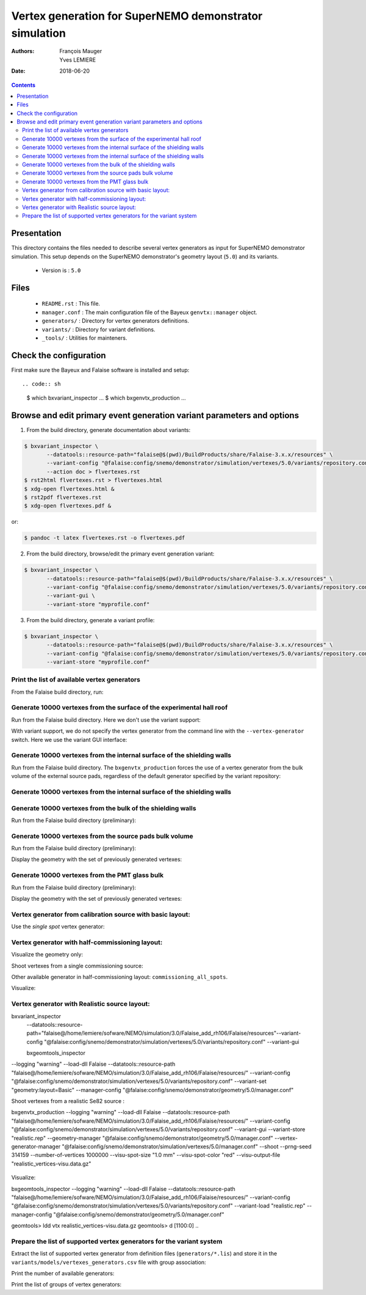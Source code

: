 ================================================================
Vertex generation for SuperNEMO demonstrator simulation
================================================================

:Authors: François Mauger, Yves LEMIERE
:Date:    2018-06-20

.. contents::
   :depth: 3
..


Presentation
============

This directory  contains the files  needed to describe  several vertex
generators as input for  SuperNEMO demonstrator simulation. This setup
depends on the SuperNEMO  demonstrator's geometry layout (``5.0``) and
its variants.

 * Version is : ``5.0``

Files
=====

  * ``README.rst`` : This file.
  * ``manager.conf``  :  The main  configuration  file  of the  Bayeux
    ``genvtx::manager`` object.
  * ``generators/`` : Directory for vertex generators definitions.
  * ``variants/`` : Directory for variant definitions.
  * ``_tools/`` : Utilities for mainteners.

Check the configuration
=======================

First make sure the Bayeux and Falaise software is installed and setup: ::

.. code:: sh

   $ which bxvariant_inspector
   ...
   $ which bxgenvtx_production
   ...
..

Browse and edit primary event generation variant parameters and options
===============================================================================

1. From the build directory, generate documentation about variants:

.. code:: sh

   $ bxvariant_inspector \
          --datatools::resource-path="falaise@$(pwd)/BuildProducts/share/Falaise-3.x.x/resources" \
          --variant-config "@falaise:config/snemo/demonstrator/simulation/vertexes/5.0/variants/repository.conf" \
	  --action doc > flvertexes.rst
   $ rst2html flvertexes.rst > flvertexes.html
   $ xdg-open flvertexes.html &
   $ rst2pdf flvertexes.rst
   $ xdg-open flvertexes.pdf &
..
or:

.. code:: sh

   $ pandoc -t latex flvertexes.rst -o flvertexes.pdf
..

2. From the build directory, browse/edit the primary event generation variant:

.. code:: sh

   $ bxvariant_inspector \
          --datatools::resource-path="falaise@$(pwd)/BuildProducts/share/Falaise-3.x.x/resources" \
          --variant-config "@falaise:config/snemo/demonstrator/simulation/vertexes/5.0/variants/repository.conf" \
          --variant-gui \
	  --variant-store "myprofile.conf"
..

3. From the build directory, generate a variant profile:

.. code:: sh

   $ bxvariant_inspector \
          --datatools::resource-path="falaise@$(pwd)/BuildProducts/share/Falaise-3.x.x/resources" \
          --variant-config "@falaise:config/snemo/demonstrator/simulation/vertexes/5.0/variants/repository.conf" \
	  --variant-store "myprofile.conf"
..

Print the list of available vertex generators
---------------------------------------------

From  the Falaise build  directory,  run:

.. raw:: sh

   $ LD_LIBRARY_PATH="$(pwd)/BuildProducts/lib:${LD_LIBRARY_PATH}" \
   bxgenvtx_production \
	 --logging "fatal" \
	 --datatools::resource-path "falaise@$(pwd)/BuildProducts/share/Falaise-3.x.x/resources" \
	 --load-dll Falaise \
	 --geometry-manager         "@falaise:config/snemo/demonstrator/geometry/4.1/manager.conf" \
	 --vertex-generator-manager "@falaise:config/snemo/demonstrator/simulation/vertexes/5.0/manager.conf" \
	 --variant-config           "@falaise:config/snemo/demonstrator/simulation/vertexes/5.0/variants/repository.conf" \
	 --variant-gui \
	 --list

Generate 10000 vertexes from the surface of the experimental hall roof
----------------------------------------------------------------------

Run from the Falaise build directory.
Here we don't use the variant support:

.. raw:: sh

   $ LD_LIBRARY_PATH="$(pwd)/BuildProducts/lib:${LD_LIBRARY_PATH}" \
     bxgenvtx_production \
     --logging "fatal" \
     --datatools::resource-path "falaise@$(pwd)/BuildProducts/share/Falaise-3.x.x/resources" \
     --load-dll Falaise \
     --geometry-manager         "@falaise:config/snemo/demonstrator/geometry/4.1/manager.conf" \
     --vertex-generator-manager "@falaise:config/snemo/demonstrator/simulation/vertexes/5.0/manager.conf" \
     --shoot \
     --prng-seed 314159 \
     --number-of-vertices 10000 \
     --vertex-modulo 100 \
     --output-file "vertices.txt" \
     --vertex-generator "experimental_hall_roof" \
     --visu \
     --visu-spot-zoom 2.0 \
     --visu-spot-color "magenta" \
     --visu-output-file "vertices-visu-dd.data.gz"
..

With variant support, we do not specify the vertex generator from the command line
with the ``--vertex-generator`` switch. Here we use the variant GUI interface:

.. raw:: sh

   $ LD_LIBRARY_PATH="$(pwd)/BuildProducts/lib:${LD_LIBRARY_PATH}" \
     bxgenvtx_production \
     --logging "fatal" \
     --datatools::resource-path "falaise@$(pwd)/BuildProducts/share/Falaise-3.x.x/resources" \
     --load-dll Falaise \
     --variant-config "@falaise:config/snemo/demonstrator/simulation/vertexes/5.0/variants/repository.conf" \
     --variant-gui \
     --variant-store "profile.conf" \
     --geometry-manager         "@falaise:config/snemo/demonstrator/geometry/4.1/manager.conf" \
     --vertex-generator-manager "@falaise:config/snemo/demonstrator/simulation/vertexes/5.0/manager.conf" \
     --shoot \
     --prng-seed 314159 \
     --number-of-vertices 10000 \
     --vertex-modulo 100 \
     --visu \
     --visu-spot-zoom 2.0 \
     --visu-spot-color "magenta"
..

Generate 10000 vertexes from the internal surface of the shielding walls
---------------------------------------------------------------------------------

Run from the Falaise build directory. The ``bxgenvtx_production`` forces
the use of a vertex generator from the bulk volume of the external source pads,
regardless of the default generator specified by the variant repository:

.. raw:: sh

   $ LD_LIBRARY_PATH="$(pwd)/BuildProducts/lib:${LD_LIBRARY_PATH}" \
     bxgenvtx_production \
     --logging "fatal" \
     --datatools::resource-path "falaise@$(pwd)/BuildProducts/share/Falaise-3.x.x/resources" \
     --load-dll Falaise \
     --geometry-manager "@falaise:config/snemo/demonstrator/geometry/4.1/manager.conf" \
     --vertex-generator-manager "@falaise:config/snemo/demonstrator/simulation/vertexes/5.0/manager.conf" \
     --shoot \
     --prng-seed 314159 \
     --number-of-vertices 10000 \
     --vertex-modulo 100 \
     --vertex-generator "source_pads_external_bulk" \
     --variant-config "@falaise:config/snemo/demonstrator/simulation/vertexes/5.0/variants/repository.conf" \
     --visu \
     --visu-spot-zoom 2.0 \
     --visu-spot-color "magenta" \
     --visu-object "[1100:0]"
..

Generate 10000 vertexes from the internal surface of the shielding walls
---------------------------------------------------------------------------------

.. raw:: sh

   $ LD_LIBRARY_PATH="$(pwd)/BuildProducts/lib:${LD_LIBRARY_PATH}" \
     bxgenvtx_production \
     --logging "fatal" \
     --datatools::resource-path "falaise@$(pwd)/BuildProducts/share/Falaise-3.x.x/resources" \
     --load-dll Falaise \
     --variant-config   "@falaise:config/snemo/demonstrator/simulation/vertexes/5.0/variants/repository.conf" \
     --variant-set      "geometry:layout/if_basic/shielding=true"  \
     --vertex-generator "shielding_all_internal_surfaces" \
     --geometry-manager         "@falaise:config/snemo/demonstrator/geometry/4.1/manager.conf" \
     --vertex-generator-manager "@falaise:config/snemo/demonstrator/simulation/vertexes/5.0/manager.conf" \
     --shoot \
     --prng-seed 314159 \
     --number-of-vertices 10000 \
     --vertex-modulo    100 \
     --visu \
     --visu-spot-zoom   2.0 \
     --visu-spot-color  "magenta"
..


Generate 10000 vertexes from the bulk of the shielding walls
---------------------------------------------------------------------------------

Run from the Falaise build directory (preliminary):

.. raw:: sh

   $ LD_LIBRARY_PATH="$(pwd)/BuildProducts/lib:${LD_LIBRARY_PATH}" \
     bxgenvtx_production \
     --logging "fatal" \
     --datatools::resource-path "falaise@$(pwd)/BuildProducts/share/Falaise-3.x.x/resources" \
     --load-dll Falaise \
     --variant-config "@falaise:config/snemo/demonstrator/simulation/vertexes/5.0/variants/repository.conf" \
     --variant-set "geometry:layout/if_basic/shielding=true"  \
     --variant-set "vertexes:generator=shielding_left_right_bulk"  \
     --geometry-manager         "@falaise:config/snemo/demonstrator/geometry/4.1/manager.conf" \
     --vertex-generator-manager "@falaise:config/snemo/demonstrator/simulation/vertexes/5.0/manager.conf" \
     --shoot \
     --prng-seed 314159 \
     --number-of-vertices 10000 \
     --vertex-modulo 100 \
     --visu \
     --visu-spot-zoom 2.0 \
     --visu-spot-color "magenta"
..


Generate 10000 vertexes from the source pads bulk volume
----------------------------------------------------------------------

Run from the Falaise build directory (preliminary):

.. raw:: sh

   $ LD_LIBRARY_PATH="$(pwd)/BuildProducts/lib:${LD_LIBRARY_PATH}" \
     bxgenvtx_production \
     --logging "fatal" \
     --load-dll Falaise \
     --datatools::resource-path "falaise@$(pwd)/BuildProducts/share/Falaise-3.x.x/resources" \
     --variant-config "@falaise:config/snemo/demonstrator/simulation/vertexes/5.0/variants/repository.conf" \
     --variant-store "profile.conf" \
     --vertex-generator "source_pads_bulk" \
     --geometry-manager         "@falaise:config/snemo/demonstrator/geometry/4.1/manager.conf" \
     --vertex-generator-manager "@falaise:config/snemo/demonstrator/simulation/vertexes/5.0/manager.conf" \
     --shoot \
     --prng-seed 314159 \
     --number-of-vertices 10000 \
     --vertex-modulo 100 \
     --visu \
     --visu-object "[1100:0]" \
     --visu-spot-zoom 2.0 \
     --visu-spot-color "magenta" \
     --visu-output-file "vertices-visu-dd.data.gz"
..

Display the geometry with the set of previously generated vertexes:

.. raw:: sh

   $ LD_LIBRARY_PATH="$(pwd)/BuildProducts/lib:${LD_LIBRARY_PATH}" \
     bxgeomtools_inspector \
     --logging "warning" \
     --load-dll Falaise \
     --datatools::resource-path "falaise@$(pwd)/BuildProducts/share/Falaise-3.x.x/resources" \
     --variant-config "@falaise:config/snemo/demonstrator/simulation/vertexes/5.0/variants/repository.conf" \
     --variant-load "profile.conf" \
     --manager-config "@falaise:config/snemo/demonstrator/geometry/4.1/manager.conf"
   geomtools> ldd vtx vertices-visu-dd.data.gz
   geomtools> G --with-category source_submodule
   List of available GIDs :
   [1100:0] as 'source_submodule'
   geomtools> display -yz [1100:0]
   ...
   geomtools> q
   ..





Generate 10000 vertexes from the PMT glass bulk
-----------------------------------------------

Run from the Falaise build directory (preliminary):

.. raw:: sh

   $ LD_LIBRARY_PATH="$(pwd)/BuildProducts/lib:${LD_LIBRARY_PATH}" \
     bxgenvtx_production \
     --logging "fatal" \
     --load-dll Falaise \
     --datatools::resource-path "falaise@$(pwd)/BuildProducts/share/Falaise-3.2.0/resources" \
     --variant-config "@falaise:config/snemo/demonstrator/simulation/vertexes/5.0/variants/repository.conf" \
     --variant-store "profile.conf" \
     --vertex-generator "pmt_main_wall_glass_bulk" \
     --geometry-manager         "@falaise:config/snemo/demonstrator/geometry/4.1/manager.conf" \
     --vertex-generator-manager "@falaise:config/snemo/demonstrator/simulation/vertexes/5.0/manager.conf" \
     --shoot \
     --prng-seed 314159 \
     --number-of-vertices 10000 \
     --vertex-modulo 100 \
     --visu \
     --visu-object "[1100:0]" \
     --visu-spot-zoom 2.0 \
     --visu-spot-color "magenta" \
     --visu-output-file "vertices-visu-dd.data.gz"
..

Display the geometry with the set of previously generated vertexes:

.. raw:: sh

   $ LD_LIBRARY_PATH="$(pwd)/BuildProducts/lib:${LD_LIBRARY_PATH}" \
     bxgeomtools_inspector \
     --logging "warning" \
     --load-dll Falaise \
     --datatools::resource-path "falaise@$(pwd)/BuildProducts/share/Falaise-3.2.0/resources" \
     --variant-config "@falaise:config/snemo/demonstrator/simulation/vertexes/5.0/variants/repository.conf" \
     --variant-load "profile.conf" \
     --manager-config "@falaise:config/snemo/demonstrator/geometry/4.1/manager.conf"
   geomtools> ldd vtx vertices-visu-dd.data.gz
   geomtools> G --with-category calorimeter_pmt_glass
   List of available GIDs :
   [1305:0] as 'calorimeter_pmt_glass'
   geomtools> display -xy [1310:0.1.19]
   ...
   geomtools> q
..











   

Vertex generator from calibration source with basic layout:
----------------------------------------------------------------------

Use the *single spot* vertex generator:

.. raw:: sh

   $ LD_LIBRARY_PATH="$(pwd)/BuildProducts/lib:${LD_LIBRARY_PATH}" \
     bxgenvtx_production \
     --logging "warning" \
     --load-dll Falaise \
     --datatools::resource-path "falaise@$(pwd)/BuildProducts/share/Falaise-3.x.x/resources" \
     --variant-config "@falaise:config/snemo/demonstrator/simulation/vertexes/5.0/variants/repository.conf" \
     --variant-set "geometry:layout=Basic" \
     --variant-set "geometry:layout/if_basic/source_calibration=true" \
     --variant-set "vertexes:generator=source_calibration_single_spot" \
     --variant-set "vertexes:generator/if_source_calibration_single_spot/track=3" \
     --variant-set "vertexes:generator/if_source_calibration_single_spot/position=1" \
     --variant-store "calib_profile.rep" \
     --geometry-manager         "@falaise:config/snemo/demonstrator/geometry/4.1/manager.conf" \
     --vertex-generator-manager "@falaise:config/snemo/demonstrator/simulation/vertexes/5.0/manager.conf" \
     --shoot \
     --prng-seed 314159 \
     --number-of-vertices 10000 \
     --vertex-modulo 500 \
     --visu \
     --visu-spot-zoom 2.0 \
     --visu-spot-size "0.05 mm" \
     --visu-spot-color "red" \
     --visu-output-file "calib_vertices-visu-dd.data.gz" \
     --visu-object "[1100:0]" \
     --output-file "calib_vertices.csv"
..

.. raw:: sh

   $ LD_LIBRARY_PATH="$(pwd)/BuildProducts/lib:${LD_LIBRARY_PATH}" \
     bxgeomtools_inspector \
     --logging "warning" \
     --load-dll Falaise \
     --datatools::resource-path "falaise@$(pwd)/BuildProducts/share/Falaise-3.x.x/resources" \
     --variant-config "@falaise:config/snemo/demonstrator/simulation/vertexes/5.0/variants/repository.conf" \
     --variant-load "calib_profile.rep" \
     --manager-config "@falaise:config/snemo/demonstrator/geometry/4.1/manager.conf"
   geomtools> ldd vtx calib_vertices-visu-dd.data.gz
   geomtools> G --with-category source_submodule
   List of available GIDs :
   [1100:0] as 'source_submodule'
   geomtools> display -yz [1100:0]
..


Vertex generator with half-commissioning layout:
------------------------------------------------

Visualize the geometry only:

.. raw:: sh

   $ LD_LIBRARY_PATH="$(pwd)/BuildProducts/lib:${LD_LIBRARY_PATH}" \
     bxgeomtools_inspector \
     --logging "warning" \
     --load-dll Falaise \
     --datatools::resource-path "falaise@$(pwd)/BuildProducts/share/Falaise-3.x.x/resources" \
     --variant-config "@falaise:config/snemo/demonstrator/simulation/vertexes/5.0/variants/repository.conf" \
     --variant-set "geometry:layout=HalfCommissioning" \
     --manager-config "@falaise:config/snemo/demonstrator/geometry/4.1/manager.conf"
   geomtools> display
   geomtools> quit
..

Shoot vertexes from a single commissioning source:

.. raw:: sh

   $ LD_LIBRARY_PATH="$(pwd)/BuildProducts/lib:${LD_LIBRARY_PATH}" \
     bxgenvtx_production \
     --logging "warning" \
     --load-dll Falaise \
     --datatools::resource-path "falaise@$(pwd)/BuildProducts/share/Falaise-3.x.x/resources" \
     --variant-config "@falaise:config/snemo/demonstrator/simulation/vertexes/5.0/variants/repository.conf" \
     --variant-set "geometry:layout=HalfCommissioning" \
     --variant-set "vertexes:generator=commissioning_single_spot" \
     --variant-set "vertexes:generator/if_half_commissioning_single_spot/column=48" \
     --variant-set "vertexes:generator/if_half_commissioning_single_spot/row=1" \
     --variant-gui \
     --variant-store "hc_profile.rep" \
     --geometry-manager         "@falaise:config/snemo/demonstrator/geometry/4.1/manager.conf" \
     --vertex-generator-manager "@falaise:config/snemo/demonstrator/simulation/vertexes/5.0/manager.conf" \
     --shoot \
     --prng-seed 314159 \
     --number-of-vertices 10000 \
     --vertex-modulo 20 \
     --visu-spot-zoom 2.0 \
     --visu-spot-size "0.05 mm" \
     --visu-spot-color "red" \
     --visu-output-file "hc_vertices-visu-dd.data.gz"
..


Other available generator in half-commissioning layout: ``commissioning_all_spots``.

Visualize:

.. raw:: sh

   $ LD_LIBRARY_PATH="$(pwd)/BuildProducts/lib:${LD_LIBRARY_PATH}" \
     bxgeomtools_inspector \
     --logging "warning" \
     --load-dll Falaise \
     --datatools::resource-path "falaise@$(pwd)/BuildProducts/share/Falaise-3.x.x/resources" \
     --variant-config "@falaise:config/snemo/demonstrator/simulation/vertexes/5.0/variants/repository.conf" \
     --variant-load "hc_profile.rep" \
     --manager-config "@falaise:config/snemo/demonstrator/geometry/4.1/manager.conf"
   geomtools> ldd vtx hc_vertices-visu-dd.data.gz
   geomtools> G --with-category commissioning_source_plane
   List of available GIDs :
   [1500:0] as 'commissioning_source_plane'
   geomtools> display -yz [1500:0]
..

Vertex generator with Realistic source layout:
----------------------------------------------

bxvariant_inspector     \
 --datatools::resource-path="falaise@/home/lemiere/sofware/NEMO/simulation/3.0/Falaise_add_rh106/Falaise/resources"\
 --variant-config "@falaise:config/snemo/demonstrator/simulation/vertexes/5.0/variants/repository.conf" \
 --variant-gui 

 bxgeomtools_inspector \
--logging "warning" \
--load-dll Falaise \
--datatools::resource-path "falaise@/home/lemiere/sofware/NEMO/simulation/3.0/Falaise_add_rh106/Falaise/resources/" \
--variant-config "@falaise:config/snemo/demonstrator/simulation/vertexes/5.0/variants/repository.conf" \
--variant-set "geometry:layout=Basic" \
--manager-config "@falaise:config/snemo/demonstrator/geometry/5.0/manager.conf"



Shoot vertexes from a realistic Se82 source :

.. raw:: sh
bxgenvtx_production \
--logging "warning" \
--load-dll Falaise \
--datatools::resource-path "falaise@/home/lemiere/sofware/NEMO/simulation/3.0/Falaise_add_rh106/Falaise/resources/" \
--variant-config "@falaise:config/snemo/demonstrator/simulation/vertexes/5.0/variants/repository.conf" \
--variant-gui \
--variant-store "realistic.rep" \
--geometry-manager         "@falaise:config/snemo/demonstrator/geometry/5.0/manager.conf" \
--vertex-generator-manager "@falaise:config/snemo/demonstrator/simulation/vertexes/5.0/manager.conf" \
--shoot \
--prng-seed 314159 \
--number-of-vertices 1000000 \
--visu-spot-size "1.0 mm" \
--visu-spot-color "red" \
--visu-output-file "realistic_vertices-visu.data.gz"
     ..


Visualize:

.. raw:: sh
     
bxgeomtools_inspector \
--logging "warning" \
--load-dll Falaise \
--datatools::resource-path "falaise@/home/lemiere/sofware/NEMO/simulation/3.0/Falaise_add_rh106/Falaise/resources/" \
--variant-config "@falaise:config/snemo/demonstrator/simulation/vertexes/5.0/variants/repository.conf" \
--variant-load "realistic.rep" \
--manager-config "@falaise:config/snemo/demonstrator/geometry/5.0/manager.conf"


geomtools> ldd vtx realistic_vertices-visu.data.gz
geomtools> d [1100:0]
..
     

     
Prepare the list of supported vertex generators for the variant system
---------------------------------------------------------------------------------

Extract the list of supported vertex generator from definition files (``generators/*.lis``)
and store it in the ``variants/models/vertexes_generators.csv`` file with group association:

.. raw:: sh

   $ ./_tools/_prepare_csv.sh
   $ cat variants/models/vertexes_generators.csv
..

Print the number of available generators:

.. raw:: sh

   $ wc -l variants/models/vertexes_generators.csv
..

Print the list of groups of vertex generators:

.. raw:: sh

   $ cat variants/models/vertexes_generators.csv | cut -d ':' -f3 | sort | uniq
..






.. END.
